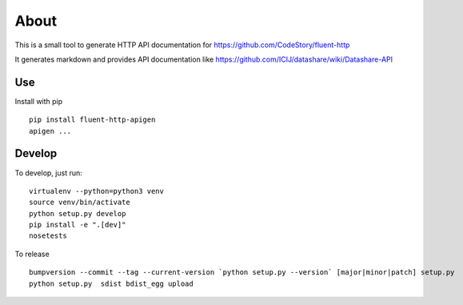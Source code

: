About
=====

.. image:: https://circleci.com/gh/ICIJ/fluent-http-apigen.png?style=shield&circle-token=0d24d3ece1add1d2d22cccafd04c0b0024550a20
   :alt: Circle CI
   :target: https://circleci.com/gh/ICIJ/fluent-http-apigen


This is a small tool to generate HTTP API documentation for https://github.com/CodeStory/fluent-http

It generates markdown and provides API documentation like https://github.com/ICIJ/datashare/wiki/Datashare-API

Use
---

Install with pip ::

   pip install fluent-http-apigen
   apigen ...

Develop
-------

To develop, just run::

    virtualenv --python=python3 venv
    source venv/bin/activate
    python setup.py develop
    pip install -e ".[dev]"
    nosetests

To release ::

    bumpversion --commit --tag --current-version `python setup.py --version` [major|minor|patch] setup.py
    python setup.py  sdist bdist_egg upload
